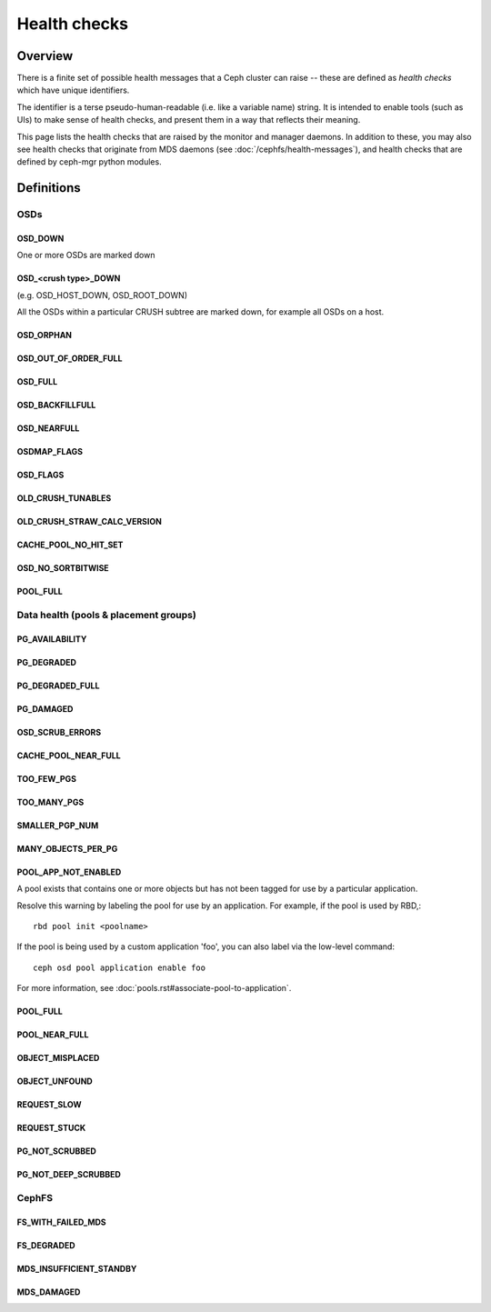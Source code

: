 
=============
Health checks
=============

Overview
========

There is a finite set of possible health messages that a Ceph cluster can
raise -- these are defined as *health checks* which have unique identifiers.

The identifier is a terse pseudo-human-readable (i.e. like a variable name)
string.  It is intended to enable tools (such as UIs) to make sense of
health checks, and present them in a way that reflects their meaning.

This page lists the health checks that are raised by the monitor and manager
daemons.  In addition to these, you may also see health checks that originate
from MDS daemons (see :doc:`/cephfs/health-messages`), and health checks
that are defined by ceph-mgr python modules.

Definitions
===========


OSDs
----

OSD_DOWN
________

One or more OSDs are marked down

OSD_<crush type>_DOWN 
_____________________

(e.g. OSD_HOST_DOWN, OSD_ROOT_DOWN)

All the OSDs within a particular CRUSH subtree are marked down, for example
all OSDs on a host.

OSD_ORPHAN
__________


OSD_OUT_OF_ORDER_FULL
_____________________


OSD_FULL
________


OSD_BACKFILLFULL
________________


OSD_NEARFULL
____________


OSDMAP_FLAGS
____________


OSD_FLAGS
_________


OLD_CRUSH_TUNABLES
__________________


OLD_CRUSH_STRAW_CALC_VERSION
____________________________


CACHE_POOL_NO_HIT_SET
_____________________


OSD_NO_SORTBITWISE
__________________


POOL_FULL
_________


Data health (pools & placement groups)
------------------------------

PG_AVAILABILITY
_______________


PG_DEGRADED
___________


PG_DEGRADED_FULL
________________


PG_DAMAGED
__________

OSD_SCRUB_ERRORS
________________


CACHE_POOL_NEAR_FULL
____________________


TOO_FEW_PGS
___________


TOO_MANY_PGS
____________


SMALLER_PGP_NUM
_______________


MANY_OBJECTS_PER_PG
___________________


POOL_APP_NOT_ENABLED
____________________

A pool exists that contains one or more objects but has not been
tagged for use by a particular application.

Resolve this warning by labeling the pool for use by an application.  For
example, if the pool is used by RBD,::

  rbd pool init <poolname>

If the pool is being used by a custom application 'foo', you can also label
via the low-level command::

  ceph osd pool application enable foo

For more information, see :doc:`pools.rst#associate-pool-to-application`.

POOL_FULL
_________


POOL_NEAR_FULL
______________


OBJECT_MISPLACED
________________


OBJECT_UNFOUND
______________


REQUEST_SLOW
____________


REQUEST_STUCK
_____________


PG_NOT_SCRUBBED
_______________


PG_NOT_DEEP_SCRUBBED
____________________


CephFS
------

FS_WITH_FAILED_MDS
__________________


FS_DEGRADED
___________


MDS_INSUFFICIENT_STANDBY
________________________


MDS_DAMAGED
___________


